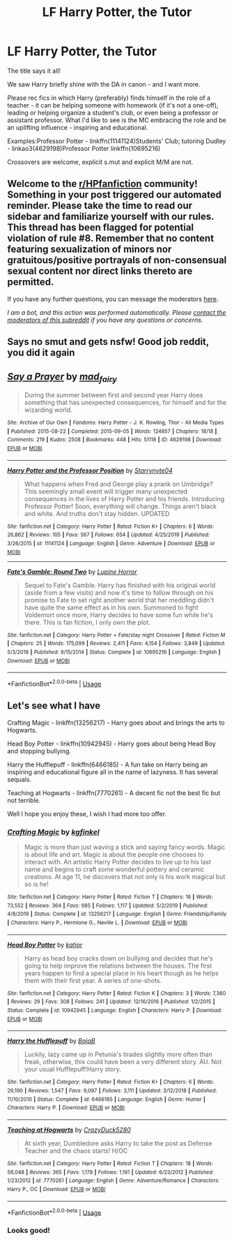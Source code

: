 #+TITLE: LF Harry Potter, the Tutor

* LF Harry Potter, the Tutor
:PROPERTIES:
:Author: PuzzleheadedPool1
:Score: 3
:DateUnix: 1589054641.0
:DateShort: 2020-May-10
:FlairText: Request
:END:
The title says it all!

We saw Harry briefly shine with the DA in canon - and I want more.

Please rec fics in which Harry (preferably) finds himself in the role of a teacher - it can be helping someone with homework (if it's not a one-off), leading or helping organize a student's club, or even being a professor or assistant professor. What I'd like to see is the MC embracing the role and be an uplifting influence - inspiring and educational.

Examples:Professor Potter - linkffn(11141124)Students' Club; tutoring Dudley - linkao3(4629198)Professor Potter linkffn(10695216)

Crossovers are welcome, explicit s.mut and explicit M/M are not.


** Welcome to the [[/r/HPfanfiction][r/HPfanfiction]] community! Something in your post triggered our automated reminder. Please take the time to read our sidebar and familiarize yourself with our rules. This thread has been flagged for potential violation of rule #8. Remember that no content featuring sexualization of minors nor gratuitous/positive portrayals of non-consensual sexual content nor direct links thereto are permitted.

If you have any further questions, you can message the moderators [[https://www.reddit.com/message/compose?to=%2Fr%2FHPfanfiction][here]].

/I am a bot, and this action was performed automatically. Please [[/message/compose/?to=/r/HPfanfiction][contact the moderators of this subreddit]] if you have any questions or concerns./
:PROPERTIES:
:Author: AutoModerator
:Score: 1
:DateUnix: 1589054642.0
:DateShort: 2020-May-10
:END:


** Says no smut and gets nsfw! Good job reddit, you did it again
:PROPERTIES:
:Author: aslightnerd
:Score: 5
:DateUnix: 1589056586.0
:DateShort: 2020-May-10
:END:


** [[https://archiveofourown.org/works/4629198][*/Say a Prayer/*]] by [[https://www.archiveofourown.org/users/mad_fairy/pseuds/mad_fairy][/mad_fairy/]]

#+begin_quote
  During the summer between first and second year Harry does something that has unexpected consequences, for himself and for the wizarding world.
#+end_quote

^{/Site/:} ^{Archive} ^{of} ^{Our} ^{Own} ^{*|*} ^{/Fandoms/:} ^{Harry} ^{Potter} ^{-} ^{J.} ^{K.} ^{Rowling,} ^{Thor} ^{-} ^{All} ^{Media} ^{Types} ^{*|*} ^{/Published/:} ^{2015-08-22} ^{*|*} ^{/Completed/:} ^{2015-09-05} ^{*|*} ^{/Words/:} ^{124857} ^{*|*} ^{/Chapters/:} ^{18/18} ^{*|*} ^{/Comments/:} ^{219} ^{*|*} ^{/Kudos/:} ^{2508} ^{*|*} ^{/Bookmarks/:} ^{448} ^{*|*} ^{/Hits/:} ^{51118} ^{*|*} ^{/ID/:} ^{4629198} ^{*|*} ^{/Download/:} ^{[[https://archiveofourown.org/downloads/4629198/Say%20a%20Prayer.epub?updated_at=1577679089][EPUB]]} ^{or} ^{[[https://archiveofourown.org/downloads/4629198/Say%20a%20Prayer.mobi?updated_at=1577679089][MOBI]]}

--------------

[[https://www.fanfiction.net/s/11141124/1/][*/Harry Potter and the Professor Position/*]] by [[https://www.fanfiction.net/u/5312628/Starrynyte04][/Starrynyte04/]]

#+begin_quote
  What happens when Fred and George play a prank on Umbridge? This seemingly small event will trigger many unexpected consequences in the lives of Harry Potter and his friends. Introducing Professor Potter! Soon, everything will change. Things aren't black and white. And truths don't stay hidden. UPDATED
#+end_quote

^{/Site/:} ^{fanfiction.net} ^{*|*} ^{/Category/:} ^{Harry} ^{Potter} ^{*|*} ^{/Rated/:} ^{Fiction} ^{K+} ^{*|*} ^{/Chapters/:} ^{6} ^{*|*} ^{/Words/:} ^{26,862} ^{*|*} ^{/Reviews/:} ^{105} ^{*|*} ^{/Favs/:} ^{567} ^{*|*} ^{/Follows/:} ^{654} ^{*|*} ^{/Updated/:} ^{4/25/2019} ^{*|*} ^{/Published/:} ^{3/26/2015} ^{*|*} ^{/id/:} ^{11141124} ^{*|*} ^{/Language/:} ^{English} ^{*|*} ^{/Genre/:} ^{Adventure} ^{*|*} ^{/Download/:} ^{[[http://www.ff2ebook.com/old/ffn-bot/index.php?id=11141124&source=ff&filetype=epub][EPUB]]} ^{or} ^{[[http://www.ff2ebook.com/old/ffn-bot/index.php?id=11141124&source=ff&filetype=mobi][MOBI]]}

--------------

[[https://www.fanfiction.net/s/10695216/1/][*/Fate's Gamble: Round Two/*]] by [[https://www.fanfiction.net/u/4199791/Lupine-Horror][/Lupine Horror/]]

#+begin_quote
  Sequel to Fate's Gamble. Harry has finished with his original world (aside from a few visits) and now it's time to follow through on his promise to Fate to set right another world that her meddling didn't have quite the same effect as in his own. Summoned to fight Voldemort once more, Harry decides to have some fun while he's there. This is fan fiction, I only own the plot.
#+end_quote

^{/Site/:} ^{fanfiction.net} ^{*|*} ^{/Category/:} ^{Harry} ^{Potter} ^{+} ^{Fate/stay} ^{night} ^{Crossover} ^{*|*} ^{/Rated/:} ^{Fiction} ^{M} ^{*|*} ^{/Chapters/:} ^{25} ^{*|*} ^{/Words/:} ^{175,099} ^{*|*} ^{/Reviews/:} ^{2,411} ^{*|*} ^{/Favs/:} ^{4,154} ^{*|*} ^{/Follows/:} ^{3,849} ^{*|*} ^{/Updated/:} ^{5/3/2018} ^{*|*} ^{/Published/:} ^{9/15/2014} ^{*|*} ^{/Status/:} ^{Complete} ^{*|*} ^{/id/:} ^{10695216} ^{*|*} ^{/Language/:} ^{English} ^{*|*} ^{/Download/:} ^{[[http://www.ff2ebook.com/old/ffn-bot/index.php?id=10695216&source=ff&filetype=epub][EPUB]]} ^{or} ^{[[http://www.ff2ebook.com/old/ffn-bot/index.php?id=10695216&source=ff&filetype=mobi][MOBI]]}

--------------

*FanfictionBot*^{2.0.0-beta} | [[https://github.com/tusing/reddit-ffn-bot/wiki/Usage][Usage]]
:PROPERTIES:
:Author: FanfictionBot
:Score: 2
:DateUnix: 1589054648.0
:DateShort: 2020-May-10
:END:


** Let's see what I have

Crafting Magic - linkffn(13256217) - Harry goes about and brings the arts to Hogwarts.

Head Boy Potter - linkffn(10942945) - Harry goes about being Head Boy and stopping bullying.

Harry the Hufflepuff - linkffn(6466185) - A fun take on Harry being an inspiring and educational figure all in the name of lazyness. It has several sequals.

Teaching at Hogwarts - linkffn(7770261) - A decent fic not the best fic but not terrible.

Well I hope you enjoy these, I wish I had more too offer.
:PROPERTIES:
:Author: PhantomKeeperQazs
:Score: 2
:DateUnix: 1589081476.0
:DateShort: 2020-May-10
:END:

*** [[https://www.fanfiction.net/s/13256217/1/][*/Crafting Magic/*]] by [[https://www.fanfiction.net/u/7217713/kgfinkel][/kgfinkel/]]

#+begin_quote
  Magic is more than just waving a stick and saying fancy words. Magic is about life and art. Magic is about the people one chooses to interact with. An artistic Harry Potter decides to live up to his last name and begins to craft some wonderful pottery and ceramic creations. At age 11, he discovers that not only is his work magical but so is he!
#+end_quote

^{/Site/:} ^{fanfiction.net} ^{*|*} ^{/Category/:} ^{Harry} ^{Potter} ^{*|*} ^{/Rated/:} ^{Fiction} ^{T} ^{*|*} ^{/Chapters/:} ^{16} ^{*|*} ^{/Words/:} ^{73,552} ^{*|*} ^{/Reviews/:} ^{364} ^{*|*} ^{/Favs/:} ^{985} ^{*|*} ^{/Follows/:} ^{1,117} ^{*|*} ^{/Updated/:} ^{5/2/2019} ^{*|*} ^{/Published/:} ^{4/8/2019} ^{*|*} ^{/Status/:} ^{Complete} ^{*|*} ^{/id/:} ^{13256217} ^{*|*} ^{/Language/:} ^{English} ^{*|*} ^{/Genre/:} ^{Friendship/Family} ^{*|*} ^{/Characters/:} ^{Harry} ^{P.,} ^{Hermione} ^{G.,} ^{Neville} ^{L.} ^{*|*} ^{/Download/:} ^{[[http://www.ff2ebook.com/old/ffn-bot/index.php?id=13256217&source=ff&filetype=epub][EPUB]]} ^{or} ^{[[http://www.ff2ebook.com/old/ffn-bot/index.php?id=13256217&source=ff&filetype=mobi][MOBI]]}

--------------

[[https://www.fanfiction.net/s/10942945/1/][*/Head Boy Potter/*]] by [[https://www.fanfiction.net/u/1647264/katjor][/katjor/]]

#+begin_quote
  Harry as head boy cracks down on bullying and decides that he's going to help improve the relations between the houses. The first years happen to find a special place in his heart though as he helps them with their first year. A series of one-shots.
#+end_quote

^{/Site/:} ^{fanfiction.net} ^{*|*} ^{/Category/:} ^{Harry} ^{Potter} ^{*|*} ^{/Rated/:} ^{Fiction} ^{K} ^{*|*} ^{/Chapters/:} ^{3} ^{*|*} ^{/Words/:} ^{7,360} ^{*|*} ^{/Reviews/:} ^{29} ^{*|*} ^{/Favs/:} ^{308} ^{*|*} ^{/Follows/:} ^{241} ^{*|*} ^{/Updated/:} ^{12/16/2016} ^{*|*} ^{/Published/:} ^{1/2/2015} ^{*|*} ^{/Status/:} ^{Complete} ^{*|*} ^{/id/:} ^{10942945} ^{*|*} ^{/Language/:} ^{English} ^{*|*} ^{/Characters/:} ^{Harry} ^{P.} ^{*|*} ^{/Download/:} ^{[[http://www.ff2ebook.com/old/ffn-bot/index.php?id=10942945&source=ff&filetype=epub][EPUB]]} ^{or} ^{[[http://www.ff2ebook.com/old/ffn-bot/index.php?id=10942945&source=ff&filetype=mobi][MOBI]]}

--------------

[[https://www.fanfiction.net/s/6466185/1/][*/Harry the Hufflepuff/*]] by [[https://www.fanfiction.net/u/943028/BajaB][/BajaB/]]

#+begin_quote
  Luckily, lazy came up in Petunia's tirades slightly more often than freak, otherwise, this could have been a very different story. AU. Not your usual Hufflepuff!Harry story.
#+end_quote

^{/Site/:} ^{fanfiction.net} ^{*|*} ^{/Category/:} ^{Harry} ^{Potter} ^{*|*} ^{/Rated/:} ^{Fiction} ^{K+} ^{*|*} ^{/Chapters/:} ^{6} ^{*|*} ^{/Words/:} ^{29,190} ^{*|*} ^{/Reviews/:} ^{1,547} ^{*|*} ^{/Favs/:} ^{9,097} ^{*|*} ^{/Follows/:} ^{3,111} ^{*|*} ^{/Updated/:} ^{3/12/2018} ^{*|*} ^{/Published/:} ^{11/10/2010} ^{*|*} ^{/Status/:} ^{Complete} ^{*|*} ^{/id/:} ^{6466185} ^{*|*} ^{/Language/:} ^{English} ^{*|*} ^{/Genre/:} ^{Humor} ^{*|*} ^{/Characters/:} ^{Harry} ^{P.} ^{*|*} ^{/Download/:} ^{[[http://www.ff2ebook.com/old/ffn-bot/index.php?id=6466185&source=ff&filetype=epub][EPUB]]} ^{or} ^{[[http://www.ff2ebook.com/old/ffn-bot/index.php?id=6466185&source=ff&filetype=mobi][MOBI]]}

--------------

[[https://www.fanfiction.net/s/7770261/1/][*/Teaching at Hogwarts/*]] by [[https://www.fanfiction.net/u/1548014/CrazyDuck5280][/CrazyDuck5280/]]

#+begin_quote
  At sixth year, Dumbledore asks Harry to take the post as Defense Teacher and the chaos starts! H/OC
#+end_quote

^{/Site/:} ^{fanfiction.net} ^{*|*} ^{/Category/:} ^{Harry} ^{Potter} ^{*|*} ^{/Rated/:} ^{Fiction} ^{T} ^{*|*} ^{/Chapters/:} ^{18} ^{*|*} ^{/Words/:} ^{58,048} ^{*|*} ^{/Reviews/:} ^{365} ^{*|*} ^{/Favs/:} ^{1,178} ^{*|*} ^{/Follows/:} ^{1,191} ^{*|*} ^{/Updated/:} ^{6/23/2012} ^{*|*} ^{/Published/:} ^{1/23/2012} ^{*|*} ^{/id/:} ^{7770261} ^{*|*} ^{/Language/:} ^{English} ^{*|*} ^{/Genre/:} ^{Adventure/Romance} ^{*|*} ^{/Characters/:} ^{Harry} ^{P.,} ^{OC} ^{*|*} ^{/Download/:} ^{[[http://www.ff2ebook.com/old/ffn-bot/index.php?id=7770261&source=ff&filetype=epub][EPUB]]} ^{or} ^{[[http://www.ff2ebook.com/old/ffn-bot/index.php?id=7770261&source=ff&filetype=mobi][MOBI]]}

--------------

*FanfictionBot*^{2.0.0-beta} | [[https://github.com/tusing/reddit-ffn-bot/wiki/Usage][Usage]]
:PROPERTIES:
:Author: FanfictionBot
:Score: 1
:DateUnix: 1589081491.0
:DateShort: 2020-May-10
:END:


*** Looks good!
:PROPERTIES:
:Author: PuzzleheadedPool1
:Score: 1
:DateUnix: 1589094566.0
:DateShort: 2020-May-10
:END:
